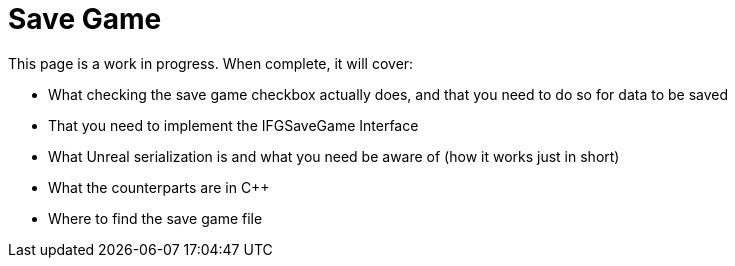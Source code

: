 = Save Game

This page is a work in progress. When complete, it will cover:

- What checking the save game checkbox actually does, and that you need to do so for data to be saved
- That you need to implement the IFGSaveGame Interface
- What Unreal serialization is and what you need be aware of (how it works just in short)
- What the counterparts are in C++
- Where to find the save game file